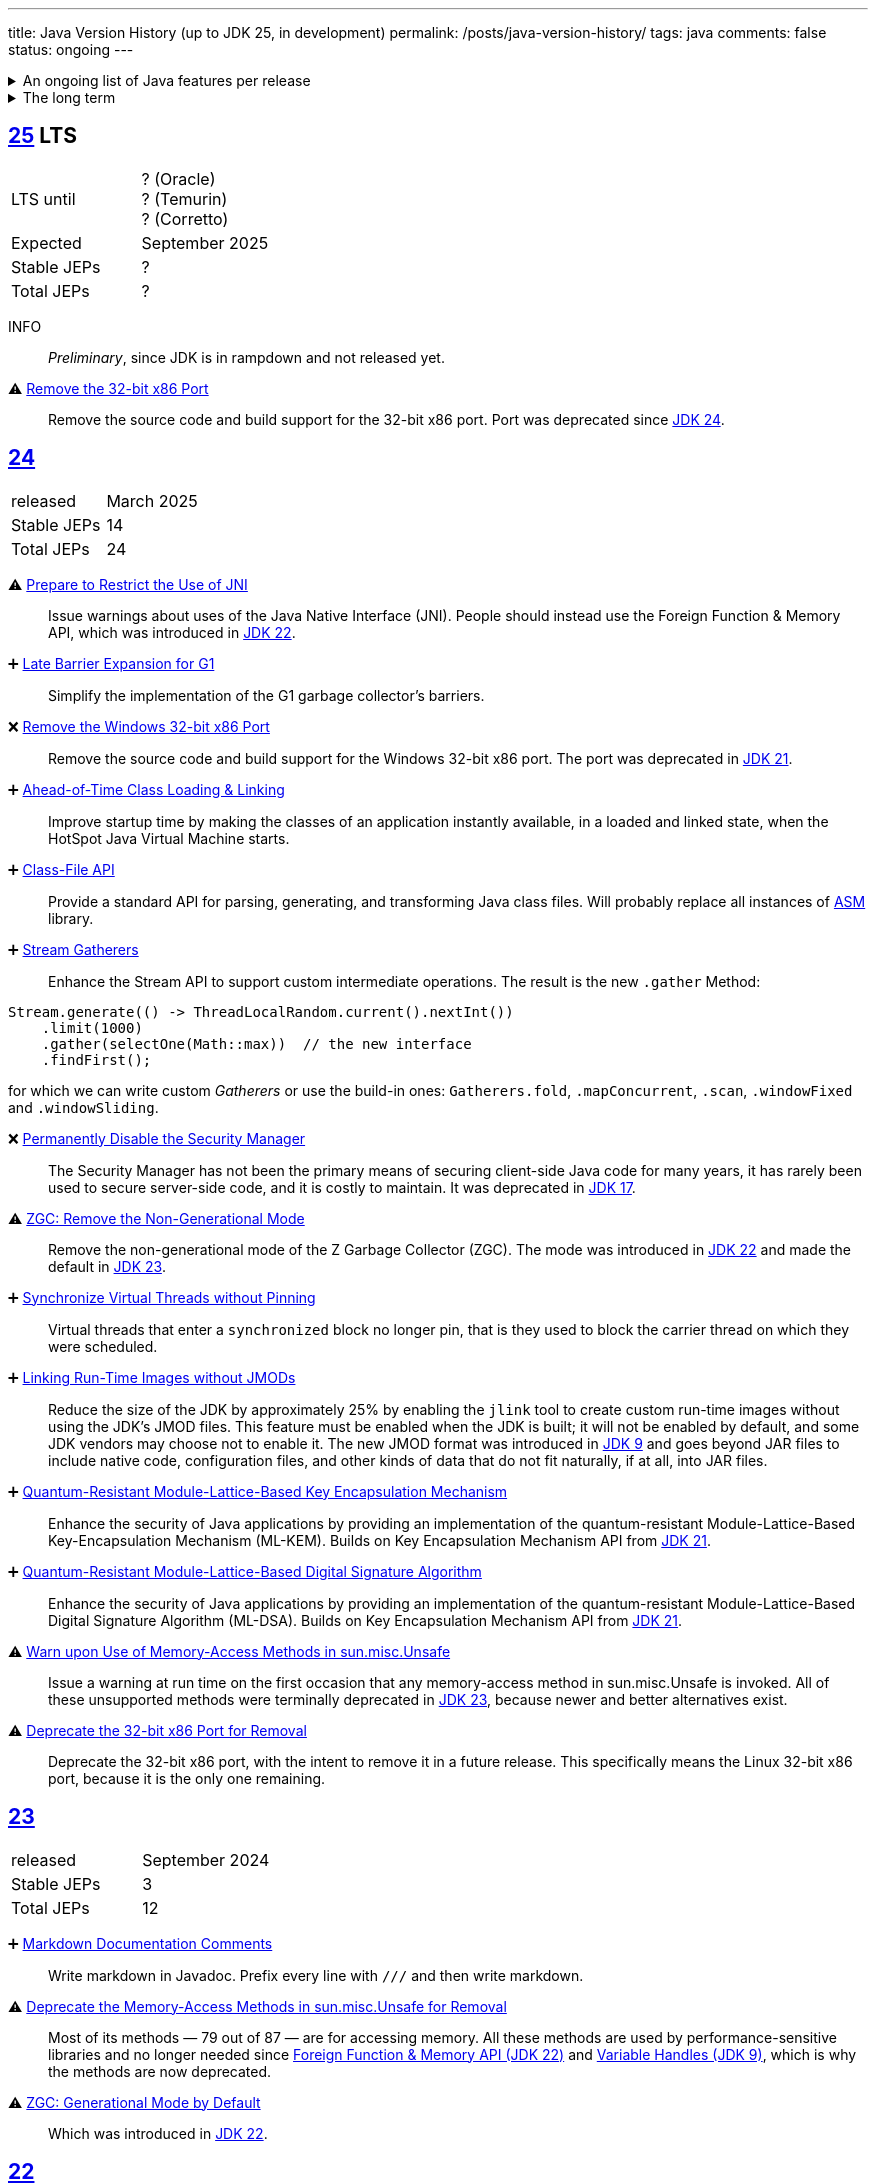 ---
title: Java Version History (up to JDK 25, in development)
permalink: /posts/java-version-history/
tags: java
comments: false
status: ongoing
---

.An ongoing list of Java features per release
[%collapsible]
====
Ever since Java switched to its six-month release cadence (link:https://openjdk.org/jeps/322[Time-Based Release Versioning]) it has become a bit harder to keep up with the features they have implemented.
//, especially the language updates that make it possible to write ever more concise Java code. See effective/concise Java for code examples that show how to write concise code
The following list tracks the stable (not incubating or in preview) feature changes I deemed most noteworthy.
The releases that Oracle will provide Long-Term Support (LTS) for are marked as such, based on the plan that link:https://www.oracle.com/java/technologies/java-se-support-roadmap.html[Oracle publishes].
Please note that other JDK distributions exist and they have their own plans.
They follow the same link:https://openjdk.org/jeps/14[tip and tail] model though and only provide longer support for the same LTS versions as oracle.
Take a look at the support roadmap of the most popular alternate distributions, link:https://adoptium.net/support#_release_roadmap[Temurin] and link:https://aws.amazon.com/corretto/faqs#support_calendar[Corretto].

This list does not cover all api changes and only seldom things outside of JEPs. Check the link:https://javaalmanac.io/[Java Almanac] to see api updates of the JDK. Use a current JDK to get all performance improvements that happen constantly.

The list is ongoing and will be updated with every new Java release.
A ➕ marks an added feature, a ⚠ marks a deprecation that will likely lead to a ❌ breaking change when the feature is removed.

The full Java version history can be found via link:https://openjdk.org/projects/jdk/[Open JDK], link:https://en.wikipedia.org/wiki/Java_version_history[at Wikipedia] or via the link:https://www.java.com/releases/[Java releases page].
Another website that tracks java features but also gives upgrading advice is link:https://whichjdk.com/[whichjdk.com].
====

.The long term
[%collapsible]
====
It is rather impossible to say when we'll get cool new features. The JDK developers are known for "getting it right" over "getting it fast".

For example link:https://openjdk.org/jeps/326[raw string literals] was developed, then dropped in 2018 and we got link:https://openjdk.org/jeps/355[Text Blocks] in 2019 instead but still no string interpolation. String interpolation was ignored in favor of the safer alternative, link:https://openjdk.org/jeps/430[String templates (Preview)] in 2023, but that went back to the drawing board in 2024 after one year of previews due to design concerns.

It is however rather known where the road is heading. At some point in the future we'll get:

* link:https://openjdk.org/jeps/8305968[Integrity by Default]. Which means the removal of unsupported code like `sun.misc.unsafe` when adequate replacements have been developed.
* link:https://openjdk.org/jeps/468[Derived Record creation (Preview)], also called `record` _withers_, which make working with records so much nicer.
* link:https://openjdk.org/jeps/8303099[Null-Restricted and Nullable Types], i.e. fields that can be marked as null-restricted `Name!` or nullable `Name?`.
* link:https://openjdk.org/jeps/401[Value Classes and Objects (Preview)] and link:https://openjdk.org/jeps/8316779[Null-Restricted Value Class Types (Preview)]
* link:https://openjdk.org/jeps/8209434[Concise Method Bodies]
====

[#jdk-25]
== link:https://openjdk.org/projects/jdk/25/[25] LTS
[cols="1,>1"]
|===
| LTS until | ? (Oracle) +
? (Temurin) +
? (Corretto)
| Expected | September 2025
| Stable JEPs | ?
| Total JEPs | ?
|===

INFO:: _Preliminary_, since JDK is in rampdown and not released yet.

⚠ link:https://openjdk.org/jeps/503[Remove the 32-bit x86 Port]:: Remove the source code and build support for the 32-bit x86 port. Port was deprecated since <<jdk-24, JDK 24>>.

[#jdk-24]
== link:https://openjdk.org/projects/jdk/24/[24]
[cols="1,>1"]
|===
| released | March 2025
| Stable JEPs | 14
| Total JEPs | 24
|===

⚠ link:https://openjdk.org/jeps/472[Prepare to Restrict the Use of JNI]:: Issue warnings about uses of the Java Native Interface (JNI). People should instead use the Foreign Function & Memory API, which was introduced in <<jdk-22, JDK 22>>.

➕ link:https://openjdk.org/jeps/475[Late Barrier Expansion for G1]::
Simplify the implementation of the G1 garbage collector's barriers.

❌ link:https://openjdk.org/jeps/479[Remove the Windows 32-bit x86 Port]::
Remove the source code and build support for the Windows 32-bit x86 port. The port was deprecated in <<jdk-21, JDK 21>>.

➕ link:https://openjdk.org/jeps/483[Ahead-of-Time Class Loading & Linking]::
Improve startup time by making the classes of an application instantly available, in a loaded and linked state, when the HotSpot Java Virtual Machine starts.

➕ link:https://openjdk.org/jeps/484[Class-File API]::
Provide a standard API for parsing, generating, and transforming Java class files. Will probably replace all instances of link:https://asm.ow2.io/[ASM] library.

➕ link:https://openjdk.org/jeps/485[Stream Gatherers]::
Enhance the Stream API to support custom intermediate operations. The result is the new `.gather` Method:
[source,java]
----
Stream.generate(() -> ThreadLocalRandom.current().nextInt())
    .limit(1000)
    .gather(selectOne(Math::max))  // the new interface
    .findFirst();
----
for which we can write custom _Gatherers_ or use the build-in ones: `Gatherers.fold`, `.mapConcurrent`, `.scan`, `.windowFixed` and `.windowSliding`.

❌ link:https://openjdk.org/jeps/486[Permanently Disable the Security Manager]::
The Security Manager has not been the primary means of securing client-side Java code for many years, it has rarely been used to secure server-side code, and it is costly to maintain. It was deprecated in <<jdk-17, JDK 17>>.

⚠ link:https://openjdk.org/jeps/490[ZGC: Remove the Non-Generational Mode]::
Remove the non-generational mode of the Z Garbage Collector (ZGC). The mode was introduced in <<jdk-22, JDK 22>> and made the default in <<jdk-23, JDK 23>>.

➕ link:https://openjdk.org/jeps/491[Synchronize Virtual Threads without Pinning]::
Virtual threads that enter a `synchronized` block no longer pin, that is they used to block the carrier thread on which they were scheduled.

➕ link:https://openjdk.org/jeps/493[Linking Run-Time Images without JMODs]::
Reduce the size of the JDK by approximately 25% by enabling the `jlink` tool to create custom run-time images without using the JDK's JMOD files. This feature must be enabled when the JDK is built; it will not be enabled by default, and some JDK vendors may choose not to enable it. The new JMOD format was introduced in <<jdk-9, JDK 9>> and goes beyond JAR files to include native code, configuration files, and other kinds of data that do not fit naturally, if at all, into JAR files.

➕ link:https://openjdk.org/jeps/496[Quantum-Resistant Module-Lattice-Based Key Encapsulation Mechanism]::
Enhance the security of Java applications by providing an implementation of the quantum-resistant Module-Lattice-Based Key-Encapsulation Mechanism (ML-KEM). Builds on Key Encapsulation Mechanism API from <<jdk-21, JDK 21>>.

➕ link:https://openjdk.org/jeps/497[Quantum-Resistant Module-Lattice-Based Digital Signature Algorithm]::
Enhance the security of Java applications by providing an implementation of the quantum-resistant Module-Lattice-Based Digital Signature Algorithm (ML-DSA).  Builds on Key Encapsulation Mechanism API from <<jdk-21, JDK 21>>.

⚠ link:https://openjdk.org/jeps/498[Warn upon Use of Memory-Access Methods in sun.misc.Unsafe]::
Issue a warning at run time on the first occasion that any memory-access method in sun.misc.Unsafe is invoked. All of these unsupported methods were terminally deprecated in <<jdk-23, JDK 23>>, because newer and better alternatives exist.

⚠ link:https://openjdk.org/jeps/501[Deprecate the 32-bit x86 Port for Removal]::
Deprecate the 32-bit x86 port, with the intent to remove it in a future release. This specifically means the Linux 32-bit x86 port, because it is the only one remaining.

[#jdk-23]
== link:https://openjdk.org/projects/jdk/23/[23]
[cols="1,>1"]
|===
| released | September 2024
| Stable JEPs | 3
| Total JEPs | 12
|===

➕ link:https://openjdk.org/jeps/467[Markdown Documentation Comments]::
Write markdown in Javadoc. Prefix every line with `///` and then write markdown.

⚠ link:https://openjdk.org/jeps/471[Deprecate the Memory-Access Methods in sun.misc.Unsafe for Removal]::
Most of its methods — 79 out of 87 — are for accessing memory. All these methods are used by performance-sensitive libraries and no longer needed since link:https://openjdk.org/jeps/454[Foreign Function & Memory API (JDK 22)] and link:https://openjdk.org/jeps/193[Variable Handles (JDK 9)], which is why the methods are now deprecated.

⚠ link:https://openjdk.org/jeps/474[ZGC: Generational Mode by Default]:: Which was introduced in <<jdk-22, JDK 22>>.

[#jdk-22]
== link:https://openjdk.org/projects/jdk/22/[22]
[cols="1,>1"]
|===
| released | March 2024
| Stable JEPs | 4
| Total JEPs | 12
|===

➕ link:https://openjdk.org/jeps/454[Foreign Function & Memory API]::
It provides native code access without the brittleness and danger of JNI. Previews in 19, 20 and 21.

➕ link:https://openjdk.org/jeps/456[Unnamed Variables & Patterns]::
Allows you to write `_` when you don't need a variable. Underscore as a variable name has been a warning since 8 and an error since 9.
[source,java]
----
catch (Exception _){ }
// or
switch(ball){
    case RedBall _ -> /* do sth*/
}
----

➕ link:https://openjdk.org/jeps/458[Launch Multi-File Source-Code Programs]::
Launch class that contains a `main()`. Referenced classes will also be compiled. Simply use `java MyProg.java` and all will be well.

➕ link:https://openjdk.org/jeps/439[Generational ZGC]::
link:https://youtu.be/YBGVK5JuSJ8?feature=shared&t=1588[Fixes most of the ZGC (JDK 15) throughput drawbacks and requires 75% less memory].



'''
[#jdk-21]
== link:https://openjdk.org/projects/jdk/21/[21] LTS
[cols="1,>1"]
|===
| LTS until | Sep 2028 (Oracle) +
Dec 2029 (Temurin) +
Oct 2030 (Corretto)
| released | Sep 2023
| Stable JEPs | 9
| Total JEPs | 15
|===

TIP::
This is an amazing LTS release. We get virtual threads and we are very close at making link:https://www.infoq.com/articles/data-oriented-programming-java/[Data Oriented Programming in Java] a reality with record patterns and pattern matching for switch

➕ link:https://openjdk.org/jeps/440[Record patterns]::
[source,java]
----
if (r instanceof Rectangle(ColoredPoint(Point(var x, var y)))){
    // if all types match you can now use x and y
}
----

➕ link:https://openjdk.org/jeps/441[Pattern matching for switch]::
[source,java]
----
switch (obj) {
    case Integer i -> // if obj is an Integer, you can now refer to it as i
}
// or
switch (str) {
        case null -> { }
        case "y", "Y" -> {
            System.out.println("You said yes");
        }
        case String s
        when s.equalsIgnoreCase("YES") -> {
            System.out.println("You said yes");
        }
        case String s -> {
            System.out.println("You said no");
        }
    }
----

➕ link:https://openjdk.org/jeps/431[Sequenced Collections]::
[source,java]
----
list.addLast(...);
map.putFirst(...);
set.reversed();
// etc.
----

➕ link:https://openjdk.org/jeps/444[Virtual Threads] (formerly Fibers)::
Improving scalability of IO-bound operations with virtual threads that you can create 10.000 of without penalty.

⚠ link:https://openjdk.org/jeps/449[Deprecate the Windows 32-bit x86 Port]::

⚠ link:https://openjdk.org/jeps/451[Warning if Agents are dynamically loaded]::

➕ link:https://openjdk.org/jeps/452[Key Encapsulation Mechanism API]::
Introduces an API for key encapsulation mechanisms (KEMs), an encryption technique for securing symmetric keys using public key cryptography.

[#jdk-20]
== link:https://openjdk.org/projects/jdk/20/[20]
[cols="1,>1"]
|===
| released | March 2023
| Stable JEPs | 0
| Total JEPs | 7
|===

INFO:: Another huge release feature-wise but all features are either in preview or incubating.

[#jdk-19]
== link:https://openjdk.org/projects/jdk/19/[19]
[cols="1,>1"]
|===
| released | September 2022
| Stable JEPs | 1
| Total JEPs | 7
|===

INFO:: Another huge release feature-wise but all features are either in preview or incubating.

[#jdk-18]
== link:https://openjdk.org/projects/jdk/18/[18]
[cols="1,>1"]
|===
| released | March 2022
| Stable JEPs | 6
| Total JEPs | 9
|===

⚠ link:https://openjdk.org/jeps/400[UTF-8 by Default]::
Specify UTF-8 as the default charset of the standard Java APIs

➕ link:https://openjdk.org/jeps/408[Simple Web Server]::
Command-line tool to start a minimal web server that serves static files only.

➕ link:https://openjdk.org/jeps/416[Reimplement Core Reflection with Method Handles]::
Reimplements `java.lang.reflect.Method`, Constructor, and Field on top of `java.lang.invoke` method handles. Before up to three different internal mechanisms for reflective operations were used.


'''
[#jdk-17]
== link:https://openjdk.org/projects/jdk/17/[17] LTS
[cols="1,>1"]
|===
| LTS until | Sep 2026 (Oracle) +
Oct 2027 (Temurin) +
Oct 2029 (Corretto)
| released | Sep 2021
| Stable JEPs | 11
| Total JEPs | 14
|===

➕ link:https://openjdk.org/jeps/382[New macOS Rendering Pipeline]::
Create a new Swing Renderer based on Metal Api before Apple removes OpenGL Api.

➕ link:https://openjdk.org/jeps/391[macOS/AArch64 Port]::
Port for Apple Silicon

❌ link:https://openjdk.org/jeps/403[Strongly Encapsulate JDK Internals by Default]::
JDK internals can no longer be opened via command-line option (except `sun.misc.Unsafe` for which this is still possible).

❌ link:https://openjdk.org/jeps/407[Remove RMI Activation]::
Only RMI Activation is removed after deprecation in <<jdk-15, JDK 15>>.

➕ link:https://openjdk.java.net/jeps/409[Sealed Classes and interfaces]::
Enums on steroids. Create a class or interface for which you know *all* allowed subtypes. Combines great with `instanceof` (<<jdk-17, JDK 17>> or switch <<jdk-21, JDK 21>> pattern matching.
[source,java]
----
abstract sealed class Shape permits Circle, Rectangle /*... */ {
}
----

[#jdk-16]
== link:https://openjdk.org/projects/jdk/16/[16]
[cols="1,>1"]
|===
| released | March 2021
| Stable JEPs | 13
| Total JEPs | 17
|===

➕ link:https://openjdk.java.net/jeps/394[Pattern Matching for instanceof]::
[source,java]
----
// the old way
if (obj instanceof String) {
    String s = (String) obj;    // grr...
}
// the new pattern-matching way
if (obj instanceof String s) {
    // Let pattern matching do the work!
}
----

➕ link:https://openjdk.java.net/jeps/395[Records]
Records are immutable carriers of data. Automatically implements data-driven methods such as equals and accessors.
[source,java]
----
record Point(int x, int y) { }
----

➕ Stream toList Shortcut::
[source,java]
----
stream.toList();
// careful, the returned List is unmodifiable
----

[#jdk-15]
== link:https://openjdk.org/projects/jdk/15/[15]
[cols="1,>1"]
|===
| released | September 2020
| Stable JEPs | 10
| Total JEPs | 14
|===

❌ link:https://openjdk.org/jeps/372[Remove Nashorn JavaScript Engine]:: Deprecated since <<jdk-11, JDK 11>>.

➕ link:https://openjdk.org/jeps/378[Text Blocks]::
(multi-line string literals)
[source,java]
----
String html = """
              <html>
                  <body>
                      <p>Hello, world</p>
                  </body>
              </html>
              """;
----

➕ link:https://openjdk.org/jeps/377[ZGC: A Scalable Low-Latency Garbage Collector]::
Cost of near-pauseless operation is a ~2% throughput reduction, and it uses more memory. G1 remains default garbage collector though.

[#jdk-14]
== link:https://openjdk.org/projects/jdk/14/[14]
[cols="1,>1"]
|===
| released | March 2020
| Stable JEPs | 11
| Total JEPs | 16
|===

➕ link:https://openjdk.org/jeps/349[JFR Event Streaming]::
Expose JDK Flight Recorder data for continuous monitoring.

➕ link:https://openjdk.java.net/jeps/358[Helpful Nullpointer exceptions]::
Thrown exceptions now pinpoint what caused the nullpointer, not just filename and line number.

➕ link:https://openjdk.org/jeps/361[Switch Expressions]::
[source,java]
----
return switch (day) {
    case MONDAY, FRIDAY, SUNDAY -> System.out.println(6);
    case TUESDAY                -> System.out.println(7);
    case THURSDAY, SATURDAY     -> System.out.println(8);
    case WEDNESDAY              -> System.out.println(9);
}
----

[#jdk-13]
== link:https://openjdk.org/projects/jdk/13/[13]
[cols="1,>1"]
|===
| released | September 2019
| Stable JEPs | 3
| Total JEPs | 5
|===

INFO::
Smaller Release

[#jdk-12]
== link:https://openjdk.org/projects/jdk/12/[12]
[cols="1,>1"]
|===
| released | March 2019
| Stable JEPs | 6
| Total JEPs | 8
|===

INFO::
Smaller Release

'''
[#jdk-11]
== link:https://openjdk.org/projects/jdk/11/[11] LTS
[cols="1,>1"]
|===
| LTS until | Sep 2023 (Oracle) +
Oct 2027 (Temurin) +
Jan 2032 (Corretto)
| released | Sep 2018
| Stable JEPs | 16
| Total JEPs | 17
|===

➕ link:https://openjdk.org/jeps/321[Http Client]::

➕ link:https://openjdk.org/jeps/330[Launch Single-File Source-Code Programs]::
Enhance the java launcher to run a program supplied as a single file of Java source code, including usage from within a script by means of "shebang" files and related techniques.

❌ JavaFx::
JavaFx was never part of Java SE but Oracle bundled it with their JDKs since 8. Now they've unbundled it and passed the torch to the link:https://openjfx.io/[OpenJFX project]

[#jdk-10]
== link:https://openjdk.org/projects/jdk/10/[10]
[cols="1,>1"]
|===
| released | March 2018
| Stable JEPs | 12
| Total JEPs | 12
|===

➕ link:https://openjdk.org/jeps/286[Local-Variable Type Inference]::
[source,java]
----
// now possible
var num = 42;
var user = new User("John");
----

➕ link:https://www.docker.com/blog/improved-docker-container-integration-with-java-10/[Recognizes constraints set by container control groups (cgroup)]::
Before Java didn’t recognize that it was running in a container and used the maximum available resources, not the one for the cgroup. Was also backported to <<jdk-8, JDK 8>>.

➕ Optional API Additions::
[source,java]
----
optional.orElseThrow(); // clearer version of `optional.get()`
// Also allows us to specify the exception being thrown.
----

[#jdk-9]
== link:https://openjdk.org/projects/jdk9/[9]
[cols="1,>1"]
|===
| released | September 2017
|===

➕ link:https://openjdk.org/jeps/200[Modularized JDK]::
Project Jigsaw

➕ link:https://openjdk.org/jeps/261[Module System]::
Create a module (a jar that only exposes a defined set of types, not all of them) by adding `module-info.java` at the root:
[source]
----
module my.module { // name the module
    requires transitive other.module.name; // what modules it requires

    exports my.module.myapi; // what api to expose
}
----

➕ link:https://openjdk.org/jeps/222[JShell]::
Read-Eval-Print Loop

➕ link:https://openjdk.org/jeps/248[G1 is the Default Garbage Collector]::
The premise is that limiting GC pause times is, in general, more important than maximizing throughput. The previous GC, Parallel GC, was throughput-oriented.

➕ link:https://openjdk.org/jeps/260[Encapsulate Most Internal APIs]::
Things such as `sun.misc.Unsafe` are not encapsulated for now.

➕ link:https://openjdk.org/jeps/266[Interfaces supporting Reactive Streams]::
For interoperability across a number of async systems running on JVMs.

➕ Private Methods in Interfaces::
Can be called from default methods.

➕ link:https://openjdk.org/jeps/269[Convenience Factory Methods for Collections]::
[source, java]
----
Set.of(a, b, c);
List.of(a, b, c)
Map.ofEntries(entry(k1, v1), entry(k2, v2));
----

➕ Optional API Additions::
[source, java]
----
optional.or(() -> Optional.of("default"));
optional.ifPresentOrElse(it -> doSth(it), ::otherwise);
optional.stream();
----

'''
[#jdk-8]
== link:https://openjdk.java.net/projects/jdk8/features[8] LTS
[cols="1,>1"]
|===
| LTS until | Mar 2022 +
Nov 2026 (Temurin) +
Dec 2030 (Corretto)
| released | Mar 2014
|===

➕ link:https://openjdk.org/projects/jdk8/features#126[Lambda-Expressions]::
Project Lambda

➕ Default Methods for Interfaces::

➕ link:https://openjdk.org/projects/jdk8/features#174[Nashorn JavaScript Engine]::
Supersedes Rhino JavaScript Engine

➕ link:https://openjdk.org/projects/jdk8/features#153[Launch JavaFX Applications]::
Only added to Oracle JDK.

➕ link:https://openjdk.org/projects/jdk8/features#150[Date & Time API]::
New `java.time`, inspired by link:https://www.joda.org/joda-time/index.html[Joda-Time]. Supersedes `java.util.Date` and `java.util.Calendar`.

➕ link:https://openjdk.org/projects/jdk8/features#107[Bulk Data Operations for Collections]::
Adds streams to java:
[source, java]
----
list.stream()
    .filter(it -> it > 0)
    .map(it -> "it")
    .collect(Collectors.toList());
----
➕ `Optional<T>`::
[source, java]
----
Optional.of(name);
Optional.ofNullable(name);

opt.orElse("john").ifPresent(name -> println(name));
----


[#jdk-7]
== link:https://openjdk.org/projects/jdk7/features/[7]
[cols="1,>1"]
|===
| released |  July 2011
|===

➕ link:https://openjdk.org/projects/jdk7/features/#f618[Strings in switch statements]::
➕ link:https://openjdk.org/projects/jdk7/features/#f618[try-with-resources statements]::
➕ link:https://openjdk.org/projects/jdk7/features/#f618[Improved type inference for generic instance creation ("diamond")]::
➕ link:https://openjdk.org/projects/jdk7/features/#f618[Improved exception handling (multi-catch)]::

[#jdk-6]
== 6
[cols="1,>1"]
|===
| released | 2006
|===

➕ Rhino JavaScript Engine::
➕ Dramatic performance improvements::

[#jdk-5]
== 5
[cols="1,>1"]
|===
| released | 2004
|===

➕ Generics::
➕ Autoboxing::
➕ Enumerations::
➕ Varargs::
➕ `for each`::
➕ `java.util.concurrent`::
ConcurrentHasMap etc.

[#jdk-1-4]
== 1.4
[cols="1,>1"]
|===
| released | 2002
|===

➕ `assert` Keyword::
➕ `java.util.regex`::
➕ `java.nio`::
Non-Blocking I/O

[#jdk-1-3]
== 1.3
[cols="1,>1"]
|===
| released | 2000
|===

➕ HotSpot JVM::
➕ Last Release for Microsoft Windows 95 :) ::

[#jdk-1-2]
== 1.2
[cols="1,>1"]
|===
| released | 1998
|===

➕ Swing::
➕ JIT-Compiler::
➕ Collections-Framework::
➕ Modify Objects via Reflection::

[#jdk-1-1]
== 1.1
[cols="1,>1"]
|===
| released | 1997
|===

➕ +inner classes::
➕ RMI::
➕ Serialization::
➕ Reflection::

[#jdk-1-0]
== 1
[cols="1,>1"]
|===
| released | 1996
|===

INFO::
Initial release
